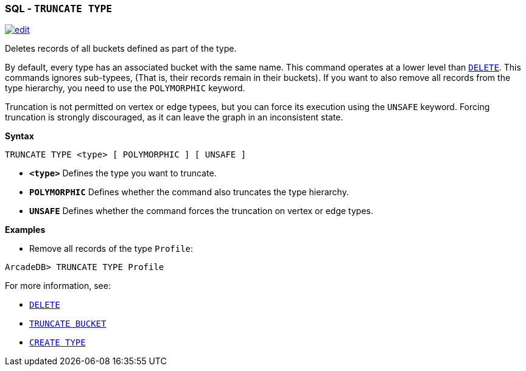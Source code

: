 [discrete]

=== SQL - `TRUNCATE TYPE`

image:../images/edit.png[link="https://github.com/ArcadeData/arcadedb-docs/blob/main/src/main/asciidoc/sql/SQL-Truncate-Type.adoc" float=right]

Deletes records of all buckets defined as part of the type. 

By default, every type has an associated bucket with the same name. This command operates at a lower level than <<SQL-Delete,`DELETE`>>. This commands ignores sub-typees, (That is, their records remain in their buckets). If you want to also remove all records from the type hierarchy, you need to use the `POLYMORPHIC` keyword.

Truncation is not permitted on vertex or edge typees, but you can force its execution using the `UNSAFE` keyword. Forcing truncation is strongly discouraged, as it can leave the graph in an inconsistent state.

*Syntax*

----
TRUNCATE TYPE <type> [ POLYMORPHIC ] [ UNSAFE ] 

----

* *`&lt;type&gt;`* Defines the type you want to truncate.
* *`POLYMORPHIC`* Defines whether the command also truncates the type hierarchy.
* *`UNSAFE`* Defines whether the command forces the truncation on vertex or edge types.

*Examples*

* Remove all records of the type `Profile`:

----
ArcadeDB> TRUNCATE TYPE Profile
----

For more information, see:

* <<SQL-Delete,`DELETE`>>
* <<SQL-Truncate-Bucket,`TRUNCATE BUCKET`>>
* <<SQL-Create-Type,`CREATE TYPE`>>